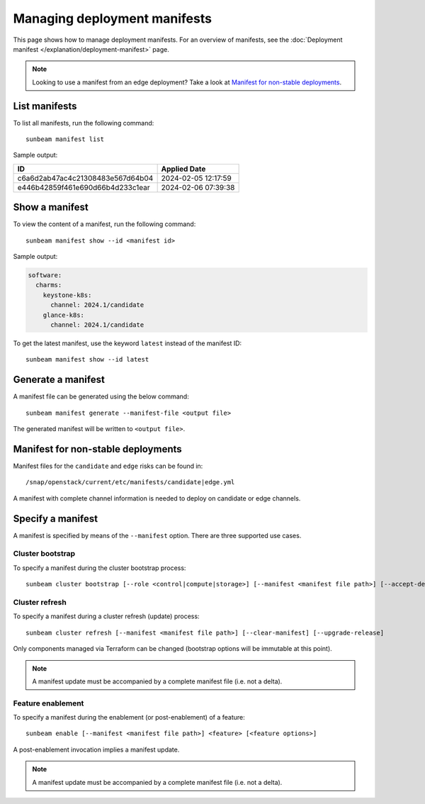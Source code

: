 Managing deployment manifests
=============================

This page shows how to manage deployment manifests. For an overview of
manifests, see the :doc:`Deployment manifest </explanation/deployment-manifest>` page.

.. note::
   Looking to use a manifest from an edge deployment? Take a look at
   `Manifest for non-stable deployments <#manifest-for-non-stable-deployments-4>`__.

List manifests
--------------

To list all manifests, run the following command:

::

   sunbeam manifest list

Sample output:

================================ ===================
ID                               Applied Date
================================ ===================
c6a6d2ab47ac4c21308483e567d64b04 2024-02-05 12:17:59
e446b42859f461e690d66b4d233c1ear 2024-02-06 07:39:38
================================ ===================

Show a manifest
---------------

To view the content of a manifest, run the following command:

::

   sunbeam manifest show --id <manifest id>

Sample output:

.. code:: text

   software:
     charms:
       keystone-k8s:
         channel: 2024.1/candidate
       glance-k8s:
         channel: 2024.1/candidate

To get the latest manifest, use the keyword ``latest`` instead of the
manifest ID:

::

   sunbeam manifest show --id latest

Generate a manifest
-------------------

A manifest file can be generated using the below command:

::

   sunbeam manifest generate --manifest-file <output file>

The generated manifest will be written to ``<output file>``.

Manifest for non-stable deployments
-----------------------------------

Manifest files for the ``candidate`` and ``edge`` risks can be found in:

::

   /snap/openstack/current/etc/manifests/candidate|edge.yml

A manifest with complete channel information is needed to deploy on
candidate or edge channels.

Specify a manifest
------------------

A manifest is specified by means of the ``--manifest`` option. There are
three supported use cases.

Cluster bootstrap
~~~~~~~~~~~~~~~~~

To specify a manifest during the cluster bootstrap process:

::

   sunbeam cluster bootstrap [--role <control|compute|storage>] [--manifest <manifest file path>] [--accept-defaults]

Cluster refresh
~~~~~~~~~~~~~~~

To specify a manifest during a cluster refresh (update) process:

::

   sunbeam cluster refresh [--manifest <manifest file path>] [--clear-manifest] [--upgrade-release]

Only components managed via Terraform can be changed (bootstrap options
will be immutable at this point).

.. note::
   A manifest update must be accompanied by a complete manifest file
   (i.e. not a delta).

Feature enablement
~~~~~~~~~~~~~~~~~~

To specify a manifest during the enablement (or post-enablement) of a
feature:

::

   sunbeam enable [--manifest <manifest file path>] <feature> [<feature options>]

A post-enablement invocation implies a manifest update.

.. note::
   A manifest update must be accompanied by a complete manifest file
   (i.e. not a delta).
